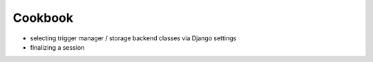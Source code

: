 ========
Cookbook
========
- selecting trigger manager / storage backend classes via Django settings
- finalizing a session
